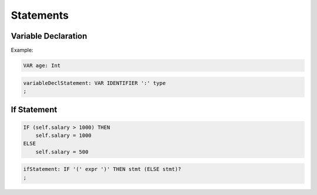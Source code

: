 **********************
Statements
**********************

Variable Declaration
--------------------

Example:

.. code-block:: 

    VAR age: Int

.. code-block:: antlr

    variableDeclStatement: VAR IDENTIFIER ':' type
    ;


If Statement
------------

.. code-block:: 

    IF (self.salary > 1000) THEN
        self.salary = 1000
    ELSE
        self.salary = 500

.. code-block:: antlr

    ifStatement: IF '(' expr ')' THEN stmt (ELSE stmt)?
    ;